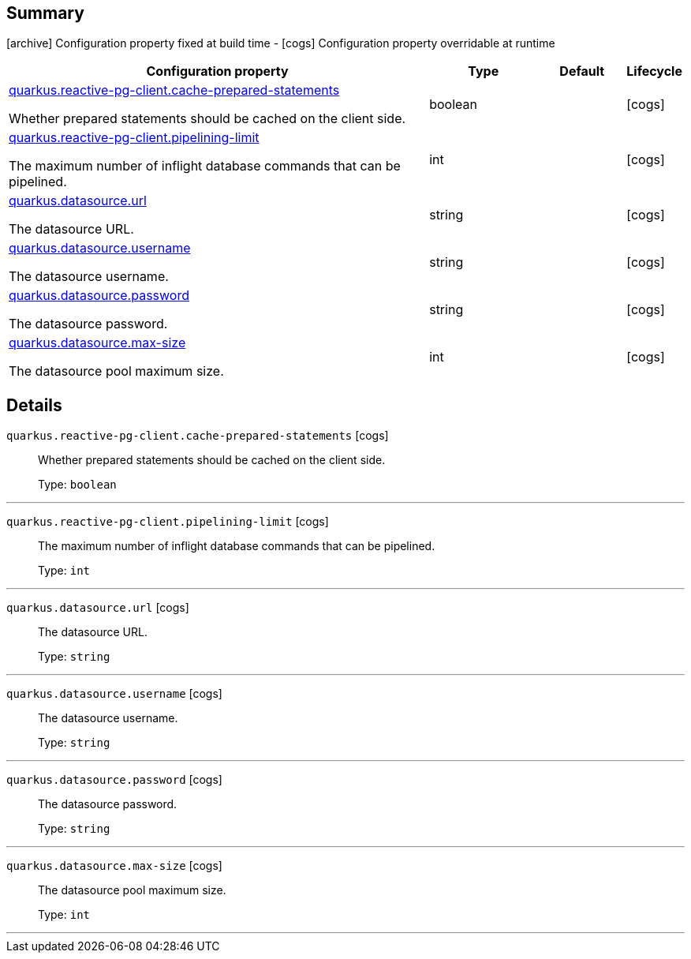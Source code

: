 == Summary

icon:archive[title=Fixed at build time] Configuration property fixed at build time - icon:cogs[title=Overridable at runtime]️ Configuration property overridable at runtime 

[.configuration-reference, cols="65,.^17,.^13,^.^5"]
|===
|Configuration property|Type|Default|Lifecycle

|<<quarkus.reactive-pg-client.cache-prepared-statements, quarkus.reactive-pg-client.cache-prepared-statements>>

Whether prepared statements should be cached on the client side.|boolean 
|
| icon:cogs[title=Overridable at runtime]

|<<quarkus.reactive-pg-client.pipelining-limit, quarkus.reactive-pg-client.pipelining-limit>>

The maximum number of inflight database commands that can be pipelined.|int 
|
| icon:cogs[title=Overridable at runtime]

|<<quarkus.datasource.url, quarkus.datasource.url>>

The datasource URL.|string 
|
| icon:cogs[title=Overridable at runtime]

|<<quarkus.datasource.username, quarkus.datasource.username>>

The datasource username.|string 
|
| icon:cogs[title=Overridable at runtime]

|<<quarkus.datasource.password, quarkus.datasource.password>>

The datasource password.|string 
|
| icon:cogs[title=Overridable at runtime]

|<<quarkus.datasource.max-size, quarkus.datasource.max-size>>

The datasource pool maximum size.|int 
|
| icon:cogs[title=Overridable at runtime]
|===


== Details

[[quarkus.reactive-pg-client.cache-prepared-statements]]
`quarkus.reactive-pg-client.cache-prepared-statements` icon:cogs[title=Overridable at runtime]::
+
--
Whether prepared statements should be cached on the client side.

Type: `boolean` 
--

***

[[quarkus.reactive-pg-client.pipelining-limit]]
`quarkus.reactive-pg-client.pipelining-limit` icon:cogs[title=Overridable at runtime]::
+
--
The maximum number of inflight database commands that can be pipelined.

Type: `int` 
--

***

[[quarkus.datasource.url]]
`quarkus.datasource.url` icon:cogs[title=Overridable at runtime]::
+
--
The datasource URL.

Type: `string` 
--

***

[[quarkus.datasource.username]]
`quarkus.datasource.username` icon:cogs[title=Overridable at runtime]::
+
--
The datasource username.

Type: `string` 
--

***

[[quarkus.datasource.password]]
`quarkus.datasource.password` icon:cogs[title=Overridable at runtime]::
+
--
The datasource password.

Type: `string` 
--

***

[[quarkus.datasource.max-size]]
`quarkus.datasource.max-size` icon:cogs[title=Overridable at runtime]::
+
--
The datasource pool maximum size.

Type: `int` 
--

***
